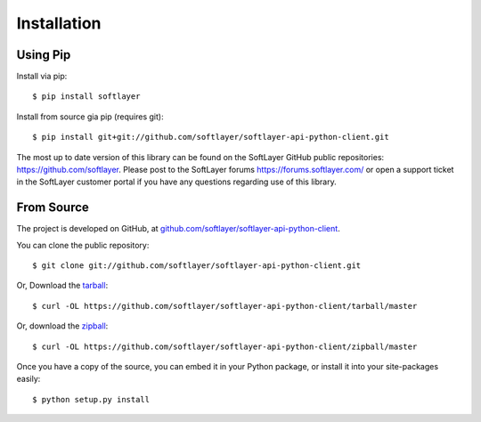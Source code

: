 .. _install:

Installation
============

Using Pip
---------

Install via pip: ::

	$ pip install softlayer

Install from source gia pip (requires git): ::

	$ pip install git+git://github.com/softlayer/softlayer-api-python-client.git

The most up to date version of this library can be found on the SoftLayer GitHub public repositories: https://github.com/softlayer. Please post to the SoftLayer forums https://forums.softlayer.com/ or open a support ticket in the SoftLayer customer portal if you have any questions regarding use of this library.

.. _install_from_source:

From Source
-----------

The project is developed on GitHub, at `github.com/softlayer/softlayer-api-python-client <https://github.com/softlayer/softlayer-api-python-client>`_.


You can clone the public repository::

    $ git clone git://github.com/softlayer/softlayer-api-python-client.git

Or, Download the `tarball <https://github.com/softlayer/softlayer-api-python-client/tarball/master>`_::

    $ curl -OL https://github.com/softlayer/softlayer-api-python-client/tarball/master

Or, download the `zipball <https://github.com/softlayer/softlayer-api-python-client/zipball/master>`_::

    $ curl -OL https://github.com/softlayer/softlayer-api-python-client/zipball/master


Once you have a copy of the source, you can embed it in your Python package,
or install it into your site-packages easily::

    $ python setup.py install
